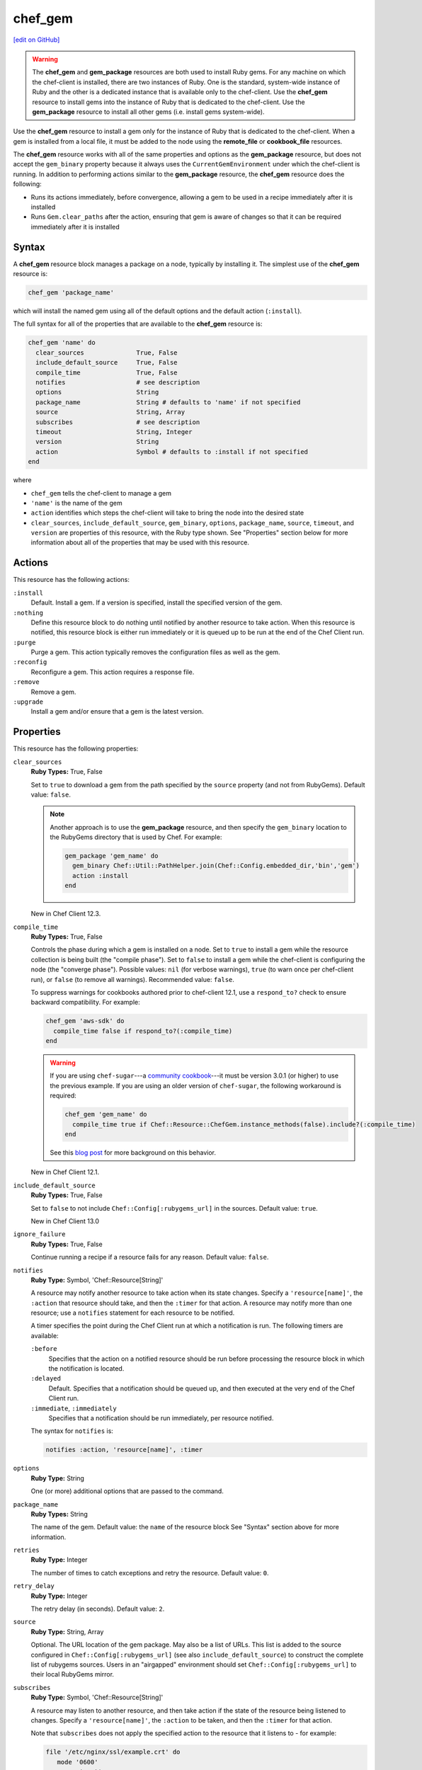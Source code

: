 =====================================================
chef_gem
=====================================================
`[edit on GitHub] <https://github.com/chef/chef-web-docs/blob/master/chef_master/source/resource_chef_gem.rst>`__

.. warning:: .. tag notes_chef_gem_vs_gem_package

             The **chef_gem** and **gem_package** resources are both used to install Ruby gems. For any machine on which the chef-client is installed, there are two instances of Ruby. One is the standard, system-wide instance of Ruby and the other is a dedicated instance that is available only to the chef-client. Use the **chef_gem** resource to install gems into the instance of Ruby that is dedicated to the chef-client. Use the **gem_package** resource to install all other gems (i.e. install gems system-wide).

             .. end_tag

.. tag resource_package_chef_gem

Use the **chef_gem** resource to install a gem only for the instance of Ruby that is dedicated to the chef-client. When a gem is installed from a local file, it must be added to the node using the **remote_file** or **cookbook_file** resources.

The **chef_gem** resource works with all of the same properties and options as the **gem_package** resource, but does not accept the ``gem_binary`` property because it always uses the ``CurrentGemEnvironment`` under which the chef-client is running. In addition to performing actions similar to the **gem_package** resource, the **chef_gem** resource does the following:

* Runs its actions immediately, before convergence, allowing a gem to be used in a recipe immediately after it is installed
* Runs ``Gem.clear_paths`` after the action, ensuring that gem is aware of changes so that it can be required immediately after it is installed

.. end_tag

Syntax
=====================================================
A **chef_gem** resource block manages a package on a node, typically by installing it. The simplest use of the **chef_gem** resource is:

.. code-block:: ruby

   chef_gem 'package_name'

which will install the named gem using all of the default options and the default action (``:install``).

The full syntax for all of the properties that are available to the **chef_gem** resource is:

.. code-block:: ruby

   chef_gem 'name' do
     clear_sources              True, False
     include_default_source     True, False
     compile_time               True, False
     notifies                   # see description
     options                    String
     package_name               String # defaults to 'name' if not specified
     source                     String, Array
     subscribes                 # see description
     timeout                    String, Integer
     version                    String
     action                     Symbol # defaults to :install if not specified
   end

where

* ``chef_gem`` tells the chef-client to manage a gem
* ``'name'`` is the name of the gem
* ``action`` identifies which steps the chef-client will take to bring the node into the desired state
* ``clear_sources``, ``include_default_source``, ``gem_binary``, ``options``, ``package_name``, ``source``, ``timeout``, and ``version`` are properties of this resource, with the Ruby type shown. See "Properties" section below for more information about all of the properties that may be used with this resource.

Actions
=====================================================
This resource has the following actions:

``:install``
   Default. Install a gem. If a version is specified, install the specified version of the gem.

``:nothing``
   .. tag resources_common_actions_nothing

   Define this resource block to do nothing until notified by another resource to take action. When this resource is notified, this resource block is either run immediately or it is queued up to be run at the end of the Chef Client run.

   .. end_tag

``:purge``
   Purge a gem. This action typically removes the configuration files as well as the gem.

``:reconfig``
   Reconfigure a gem. This action requires a response file.

``:remove``
   Remove a gem.

``:upgrade``
   Install a gem and/or ensure that a gem is the latest version.

Properties
=====================================================
This resource has the following properties:

``clear_sources``
   **Ruby Types:** True, False

   Set to ``true`` to download a gem from the path specified by the ``source`` property (and not from RubyGems). Default value: ``false``.

   .. note:: Another approach is to use the **gem_package** resource, and then specify the ``gem_binary`` location to the RubyGems directory that is used by Chef. For example:

             .. code-block:: ruby

                gem_package 'gem_name' do
                  gem_binary Chef::Util::PathHelper.join(Chef::Config.embedded_dir,'bin','gem')
                  action :install
                end

   New in Chef Client 12.3.

``compile_time``
   **Ruby Types:** True, False

   Controls the phase during which a gem is installed on a node. Set to ``true`` to install a gem while the resource collection is being built (the "compile phase"). Set to ``false`` to install a gem while the chef-client is configuring the node (the "converge phase"). Possible values: ``nil`` (for verbose warnings), ``true`` (to warn once per chef-client run), or ``false`` (to remove all warnings). Recommended value: ``false``.

   .. tag resource_package_chef_gem_attribute_compile_time

   .. This topic is hooked into client.rb topics, starting with 12.1, in addition to the resource reference pages.

   To suppress warnings for cookbooks authored prior to chef-client 12.1, use a ``respond_to?`` check to ensure backward compatibility. For example:

   .. code-block:: ruby

      chef_gem 'aws-sdk' do
        compile_time false if respond_to?(:compile_time)
      end

   .. end_tag

   .. warning:: If you are using ``chef-sugar``---a `community cookbook <https://supermarket.chef.io/cookbooks/chef-sugar>`__---it must be version 3.0.1 (or higher) to use the previous example. If you are using an older version of ``chef-sugar``, the following workaround is required:

                .. code-block:: ruby

                   chef_gem 'gem_name' do
                     compile_time true if Chef::Resource::ChefGem.instance_methods(false).include?(:compile_time)
                   end

                See this `blog post <http://jtimberman.housepub.org/blog/2015/03/20/chef-gem-compile-time-compatibility/>`__ for more background on this behavior.

   New in Chef Client 12.1.

``include_default_source``
   **Ruby Types:** True, False

   Set to ``false`` to not include ``Chef::Config[:rubygems_url]`` in the sources. Default value: ``true``.

   New in Chef Client 13.0

``ignore_failure``
   **Ruby Types:** True, False

   Continue running a recipe if a resource fails for any reason. Default value: ``false``.

``notifies``
   **Ruby Type:** Symbol, 'Chef::Resource[String]'

   .. tag resources_common_notification_notifies

   A resource may notify another resource to take action when its state changes. Specify a ``'resource[name]'``, the ``:action`` that resource should take, and then the ``:timer`` for that action. A resource may notify more than one resource; use a ``notifies`` statement for each resource to be notified.

   .. end_tag

   .. tag resources_common_notification_timers

   A timer specifies the point during the Chef Client run at which a notification is run. The following timers are available:

   ``:before``
      Specifies that the action on a notified resource should be run before processing the resource block in which the notification is located.

   ``:delayed``
      Default. Specifies that a notification should be queued up, and then executed at the very end of the Chef Client run.

   ``:immediate``, ``:immediately``
      Specifies that a notification should be run immediately, per resource notified.

   .. end_tag

   .. tag resources_common_notification_notifies_syntax

   The syntax for ``notifies`` is:

   .. code-block:: ruby

      notifies :action, 'resource[name]', :timer

   .. end_tag

``options``
   **Ruby Type:** String

   One (or more) additional options that are passed to the command.

``package_name``
   **Ruby Types:** String

   The name of the gem. Default value: the ``name`` of the resource block See "Syntax" section above for more information.

``retries``
   **Ruby Type:** Integer

   The number of times to catch exceptions and retry the resource. Default value: ``0``.

``retry_delay``
   **Ruby Type:** Integer

   The retry delay (in seconds). Default value: ``2``.

``source``
   **Ruby Type:** String, Array

   Optional. The URL location of the gem package. May also be a list of URLs. This list is added to the source configured in ``Chef::Config[:rubygems_url]`` (see also ``include_default_source``) to construct the complete list of rubygems sources. Users in an "airgapped" environment should set ``Chef::Config[:rubygems_url]`` to their local RubyGems mirror.

``subscribes``
   **Ruby Type:** Symbol, 'Chef::Resource[String]'

   .. tag resources_common_notification_subscribes

   A resource may listen to another resource, and then take action if the state of the resource being listened to changes. Specify a ``'resource[name]'``, the ``:action`` to be taken, and then the ``:timer`` for that action.

   Note that ``subscribes`` does not apply the specified action to the resource that it listens to - for example:

   .. code-block:: ruby

     file '/etc/nginx/ssl/example.crt' do
        mode '0600'
        owner 'root'
     end

     service 'nginx' do
        subscribes :reload, 'file[/etc/nginx/ssl/example.crt]', :immediately
     end

   In this case the ``subscribes`` property reloads the ``nginx`` service whenever its certificate file, located under ``/etc/nginx/ssl/example.crt``, is updated. ``subscribes`` does not make any changes to the certificate file itself, it merely listens for a change to the file, and executes the ``:reload`` action for its resource (in this example ``nginx``) when a change is detected.

   .. end_tag

   .. tag resources_common_notification_timers

   A timer specifies the point during the Chef Client run at which a notification is run. The following timers are available:

   ``:before``
      Specifies that the action on a notified resource should be run before processing the resource block in which the notification is located.

   ``:delayed``
      Default. Specifies that a notification should be queued up, and then executed at the very end of the Chef Client run.

   ``:immediate``, ``:immediately``
      Specifies that a notification should be run immediately, per resource notified.

   .. end_tag

   .. tag resources_common_notification_subscribes_syntax

   The syntax for ``subscribes`` is:

   .. code-block:: ruby

      subscribes :action, 'resource[name]', :timer

   .. end_tag

``timeout``
   **Ruby Types:** String, Integer

   The amount of time (in seconds) to wait before timing out.

``version``
   **Ruby Types:** String

   The version of a gem to be installed or upgraded.

Examples
=====================================================
The following examples demonstrate various approaches for using resources in recipes. If you want to see examples of how Chef uses resources in recipes, take a closer look at the cookbooks that Chef authors and maintains: https://github.com/chef-cookbooks.

**Compile time vs. converge time installation of gems**

.. tag resource_chef_gem_install_for_use_in_recipes

.. To install a gems file for use in a recipe:

To install a gem while the chef-client is configuring the node (the “converge phase”), set the ``compile_time`` property to ``false``:

.. code-block:: ruby

   chef_gem 'right_aws' do
     compile_time false
     action :install
   end

To install a gem while the resource collection is being built (the “compile phase”), set the ``compile_time`` property to ``true``:

.. code-block:: ruby

   chef_gem 'right_aws' do
     compile_time true
     action :install
   end

.. end_tag

**Install MySQL for Chef**

.. tag resource_chef_gem_install_mysql

.. To install MySQL:

.. code-block:: ruby

   apt_update

   node.override['build_essential']['compiletime'] = true
   include_recipe 'build-essential'
   include_recipe 'mysql::client'

   node['mysql']['client']['packages'].each do |mysql_pack|
     resources("package[#{mysql_pack}]").run_action(:install)
   end

   chef_gem 'mysql'

.. end_tag
